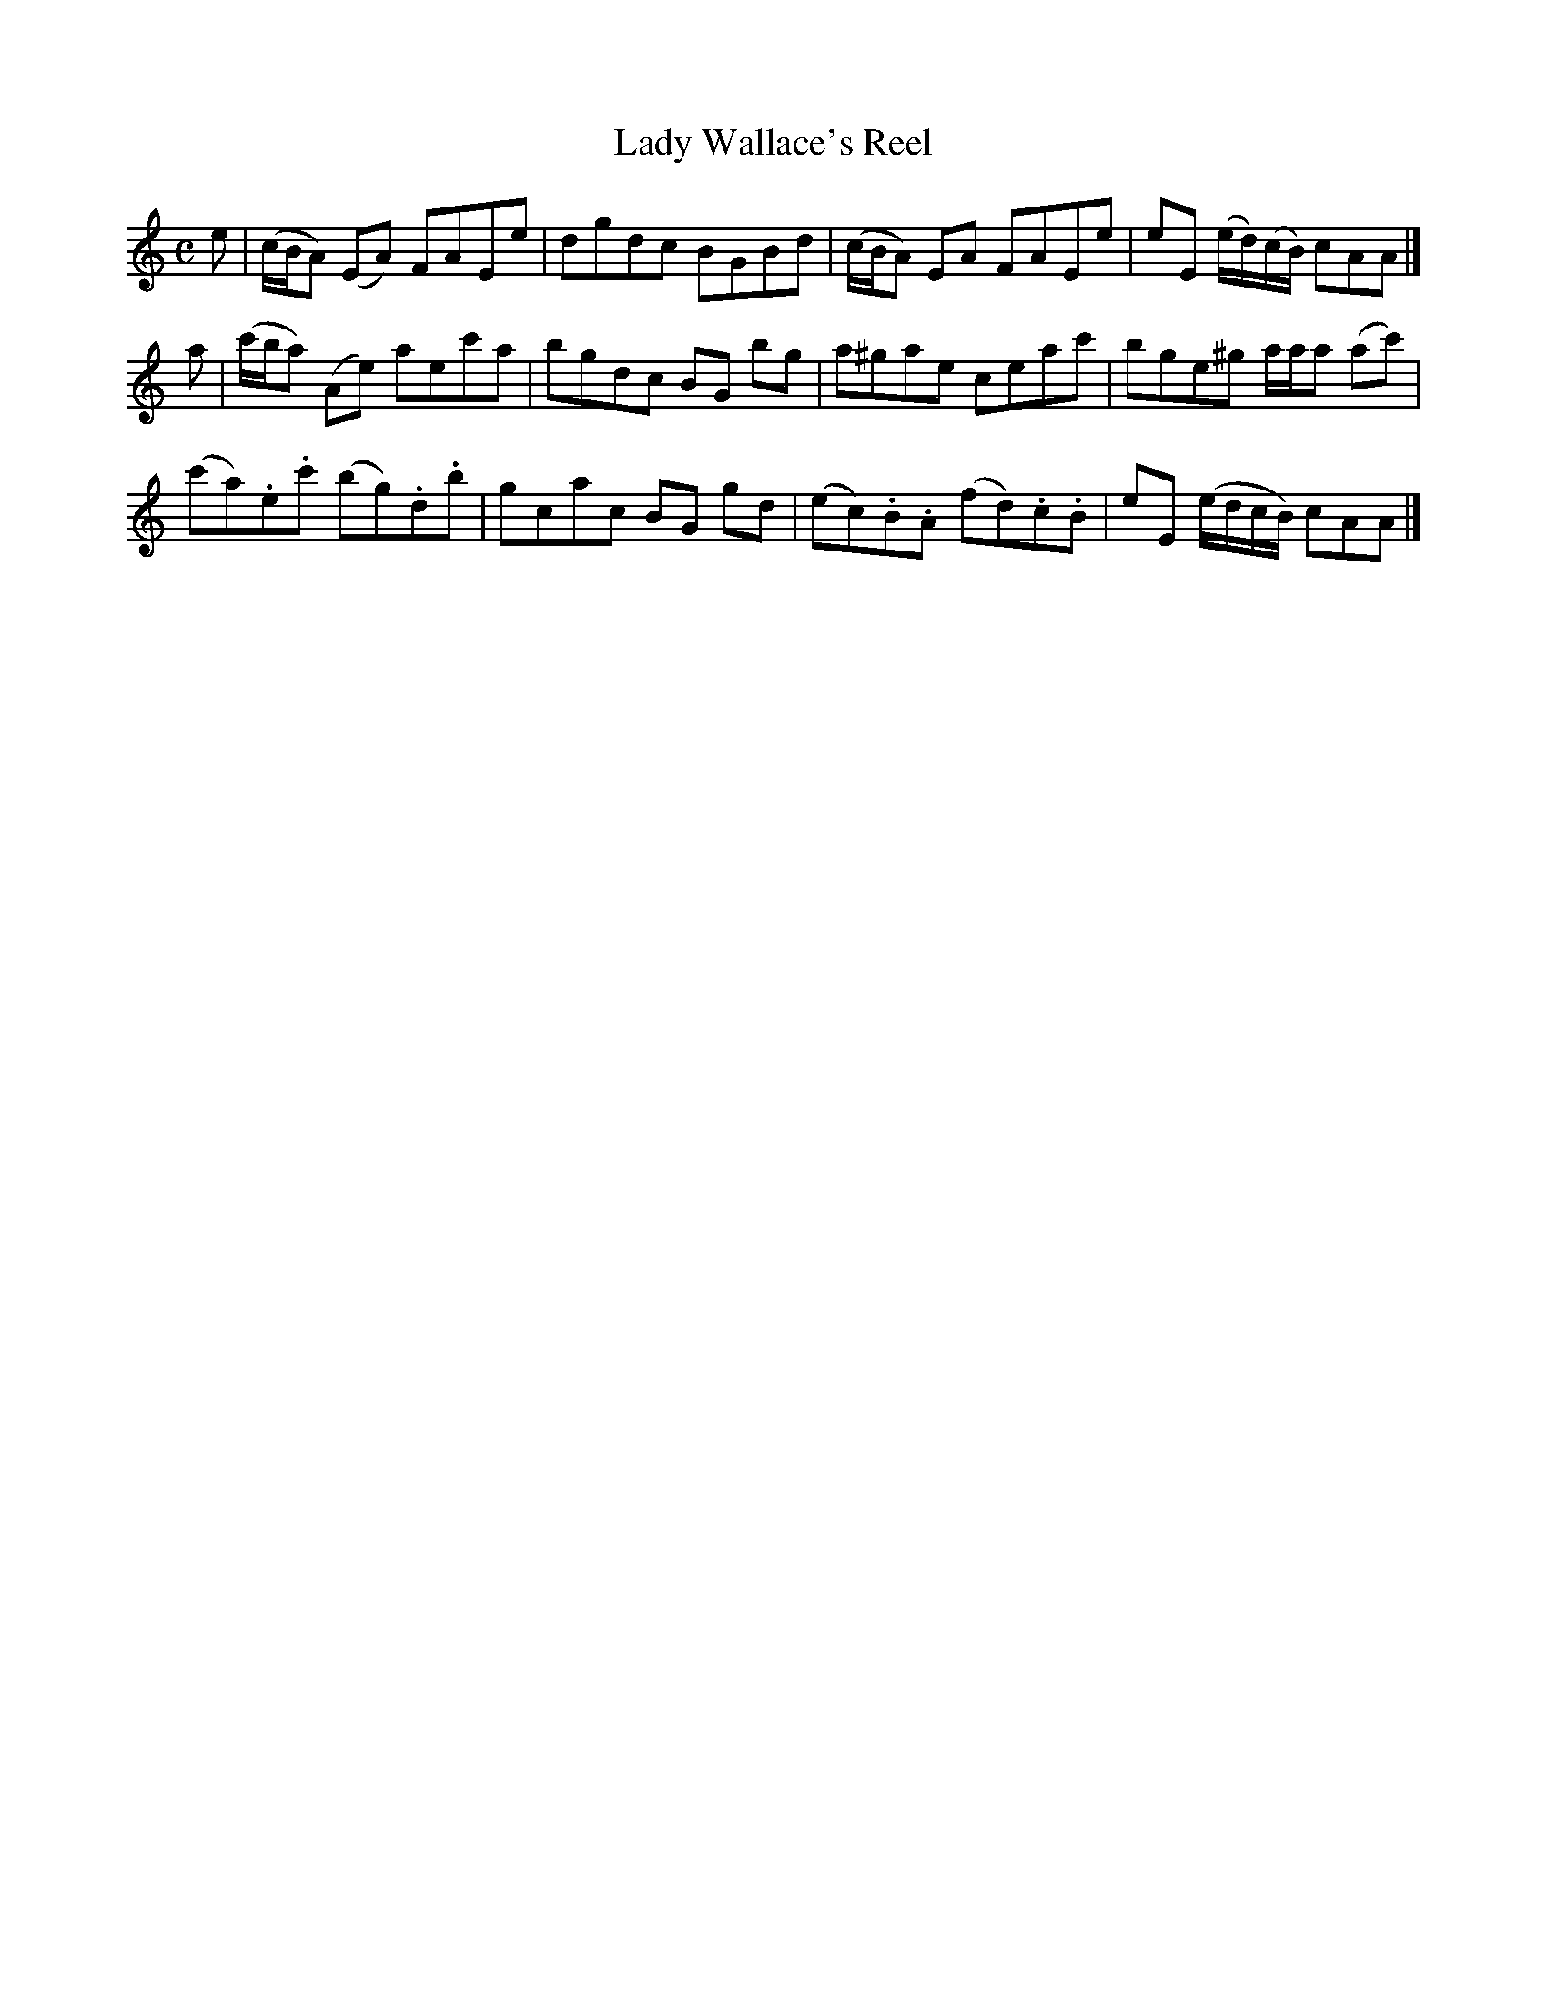 X: 252
T: Lady Wallace's Reel
R: reel
M: C
L: 1/8
Z: 2012 John Chambers <jc:trillian.mit.edu>
B: J. Anderson "Budget of Strathspeys, Reels and Country Dances" (Early 1800s) p.25 #2
F: http://imslp.org/wiki/Anderson%27s_Budget_of_Strathspeys,_Reels_and_Country_Dances_(Various)
N: The first part should probably be repeated.
K: Am
e |\
(c/B/A) (EA) FAEe | dgdc BGBd | (c/B/A) EA FAEe | eE (e/d/)(c/B/) cAA |]
a |\
(c'/b/a) (Ae) aec'a | bgdc BG bg | a^gae ceac' | bge^g a/a/a (ac') |
(c'a).e.c' (bg).d.b | gcac BG gd | (ec).B.A (fd).c.B | eE (e/d/c/B/) cAA |]

